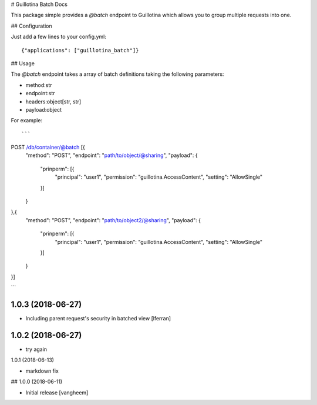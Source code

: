 # Guillotina Batch Docs

This package simple provides a `@batch` endpoint to Guillotina which
allows you to group multiple requests into one.


## Configuration

Just add a few lines to your config.yml::

  {"applications": ["guillotina_batch"]}


## Usage

The `@batch` endpoint takes a array of batch definitions taking the following parameters:

- method:str
- endpoint:str
- headers:object[str, str]
- payload:object


For example::

```
POST /db/container/@batch [{
    "method": "POST",
    "endpoint": "path/to/object/@sharing",
    "payload": {
        "prinperm": [{
            "principal": "user1",
            "permission": "guillotina.AccessContent",
            "setting": "AllowSingle"
        }]
    }
},{
    "method": "POST",
    "endpoint": "path/to/object2/@sharing",
    "payload": {
        "prinperm": [{
            "principal": "user1",
            "permission": "guillotina.AccessContent",
            "setting": "AllowSingle"
        }]
    }
}]

```

1.0.3 (2018-06-27)
------------------

- Including parent request's security in batched view [lferran]


1.0.2 (2018-06-27)
------------------

- try again


1.0.1 (2018-06-13)

- markdown fix


## 1.0.0 (2018-06-11)

- Initial release
  [vangheem]


